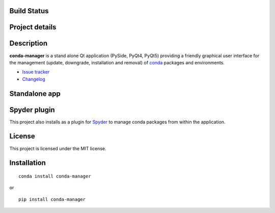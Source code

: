 Build Status
------------

|travis status| |appveyor status| |circleci status| |coverage| |quantified code| |scrutinizer|

Project details
---------------

|license| |pypi version| |gitter|

.. |travis status| image:: https://travis-ci.org/spyder-ide/conda-manager.svg?branch=master
   :target: https://travis-ci.org/spyder-ide/conda-manager
   :alt: Travis-CI build status
.. |appveyor status| image:: https://ci.appveyor.com/api/projects/status/fcfvh9rn0kc303ty?svg=true
   :target: https://ci.appveyor.com/project/spyder-ide/conda-manager
   :alt: Appveyor build status
.. |circleci status| image:: https://circleci.com/gh/spyder-ide/conda-manager/tree/master.svg?style=shield
   :target: https://circleci.com/gh/spyder-ide/conda-manager/tree/master
   :alt: Circle-CI build status
.. |quantified code| image:: https://www.quantifiedcode.com/api/v1/project/6afa8a77b3244446812b7a7a8e45a765/badge.svg
   :target: https://www.quantifiedcode.com/app/project/6afa8a77b3244446812b7a7a8e45a765
   :alt: Quantified Code issues
.. |coverage| image:: https://coveralls.io/repos/github/spyder-ide/conda-manager/badge.svg?branch=master
   :target: https://coveralls.io/github/spyder-ide/conda-manager?branch=master
   :alt: Code coverage
.. |scrutinizer| image:: https://scrutinizer-ci.com/g/spyder-ide/conda-manager/badges/quality-score.png?b=master
   :target: https://scrutinizer-ci.com/g/spyder-ide/conda-manager/?branch=master
   :alt: Scrutinizer Code Quality
.. |license| image:: https://img.shields.io/pypi/l/conda-manager.svg
   :target: LICENSE.txt
   :alt: License
.. |pypi version| image:: https://img.shields.io/pypi/v/conda-manager.svg
   :target: https://pypi.python.org/pypi/conda-manager/
   :alt: Latest PyPI version
.. |gitter| image:: https://badges.gitter.im/spyder-ide/conda-manager.svg
   :target: https://gitter.im/spyder-ide/conda-manager
   :alt: Join the chat at https://gitter.im/spyder-ide/conda-manager


Description
-----------

**conda-manager** is a stand alone Qt application (PySide, PyQt4, PyQt5)
providing a friendly graphical user interface for the management (update, 
downgrade, installation and removal) of `conda`_ packages and environments.

- `Issue tracker`_
- `Changelog`_

Standalone app
--------------
.. image:: https://raw.githubusercontent.com/spyder-ide/conda-manager/master/img_src/screenshot.png
    :align: center
    :alt: Conda Package Manager


Spyder plugin
-------------
.. image:: https://raw.githubusercontent.com/spyder-ide/conda-manager/master/img_src/screenshot-spyder.png
    :align: center
    :alt: Conda Package Manager

This project also installs as a plugin for `Spyder`_ to manage conda packages
from within the application.


License
-------

This project is licensed under the MIT license.


Installation
------------
::

  conda install conda-manager

or

::

  pip install conda-manager


.. _conda: https://github.com/conda/conda
.. _spyder: https://github.com/spyder-ide/spyder
.. _Changelog: https://github.com/spyder-ide/conda-manager/blob/master/CHANGELOG.md
.. _Issue tracker: https://github.com/spyder-ide/conda-manager/issues
